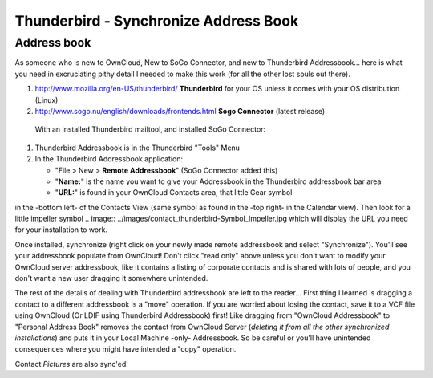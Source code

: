 Thunderbird - Synchronize Address Book
======================================

Address book
------------

As someone who is new to OwnCloud, New to SoGo Connector, and new to Thunderbird Addressbook... here is what you need in excruciating pithy detail I needed to make this work (for all the other lost souls out there).

1. `<http://www.mozilla.org/en-US/thunderbird/>`__ **Thunderbird** for your OS unless it comes with your OS distribution (Linux) 
#. `<http://www.sogo.nu/english/downloads/frontends.html>`__ **Sogo Connector** (latest release)

 With an installed Thunderbird mailtool, and installed SoGo Connector:
#. Thunderbird Addressbook is in the Thunderbird "Tools" Menu
#. In the Thunderbird Addressbook application:

   -  "File > New > **Remote Addressbook**" (SoGo Connector added this)
   -  "**Name:**" is the name you want to give your Addressbook in the Thunderbird addressbook bar area
   -  "**URL:**" is found in your OwnCloud Contacts area, that little Gear symbol 
.. image:: ../images/contact_thunderbird-Symbol_Gear.jpg
in the -bottom left- of the Contacts View (same symbol as found in the -top right- in the Calendar view). Then look for a little impeller symbol
.. image:: ../images/contact_thunderbird-Symbol_Impeller.jpg
which will display the URL you need for your installation to work. 

.. image:: ../images/contact_thunderbird-URL_config.jpg
   

Once installed, synchronize (right click on your newly made remote addressbook and select "Synchronize"). You'll see your addressbook populate from OwnCloud! Don't click "read only" above unless you don't want to modify your OwnCloud server addressbook, like it contains a listing of corporate contacts and is shared with lots of people, and you don't want a new user dragging it somewhere unintended.

The rest of the details of dealing with Thunderbird addressbook are left to the reader... First thing I learned is dragging a contact to a different addressbook is a "move" operation. If you are worried about losing the contact, save it to a VCF file using OwnCloud (Or LDIF using Thunderbird Addressbook) first! Like dragging from "OwnCloud Addressbook" to "Personal Address Book" removes the contact from OwnCloud Server (*deleting it from all the other synchronized installations*) and puts it in your Local Machine -only- Addressbook. So be careful or you'll have unintended consequences where you might have intended a "copy" operation.

Contact *Pictures* are also sync'ed!
